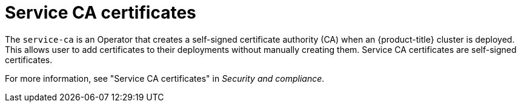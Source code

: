 // Module included in the following assemblies:
//
// * edge_computing/day_2_core_cnf_clusters/troubleshooting/telco-troubleshooting-cert-maintenance.adoc

:_mod-docs-content-type: CONCEPT
[id="telco-troubleshooting-certs-auto-service-ca_{context}"]
= Service CA certificates

The `service-ca` is an Operator that creates a self-signed certificate authority (CA) when an {product-title} cluster is deployed.
This allows user to add certificates to their deployments without manually creating them. 
Service CA certificates are self-signed certificates.

For more information, see "Service CA certificates" in _Security and compliance_.